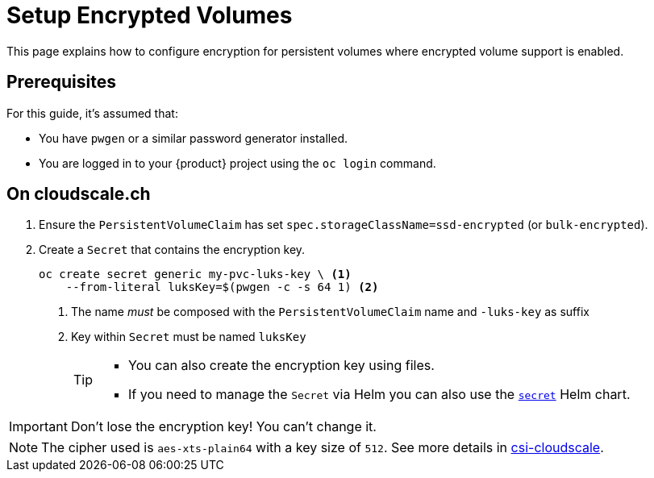 = Setup Encrypted Volumes

This page explains how to configure encryption for persistent volumes where encrypted volume support is enabled.

== Prerequisites

For this guide, it's assumed that:

* You have `pwgen` or a similar password generator installed.
* You are logged in to your {product} project using the `oc login` command.

== On cloudscale.ch

. Ensure the `PersistentVolumeClaim` has set `spec.storageClassName=ssd-encrypted` (or `bulk-encrypted`).

. Create a `Secret` that contains the encryption key.
+
[source,bash]
----
oc create secret generic my-pvc-luks-key \ <1>
    --from-literal luksKey=$(pwgen -c -s 64 1) <2>
----
<1> The name _must_ be composed with the `PersistentVolumeClaim` name and `-luks-key` as suffix
<2> Key within `Secret` must be named `luksKey`
+
[TIP]
====
* You can also create the encryption key using files.
* If you need to manage the `Secret` via Helm you can also use the https://github.com/appuio/charts/tree/master/appuio/secret[`secret`] Helm chart.
====

[IMPORTANT]
====
Don't lose the encryption key!
You can't change it.
====

[NOTE]
====
The cipher used is `aes-xts-plain64` with a key size of `512`.
See more details in https://github.com/cloudscale-ch/csi-cloudscale[csi-cloudscale].
====
